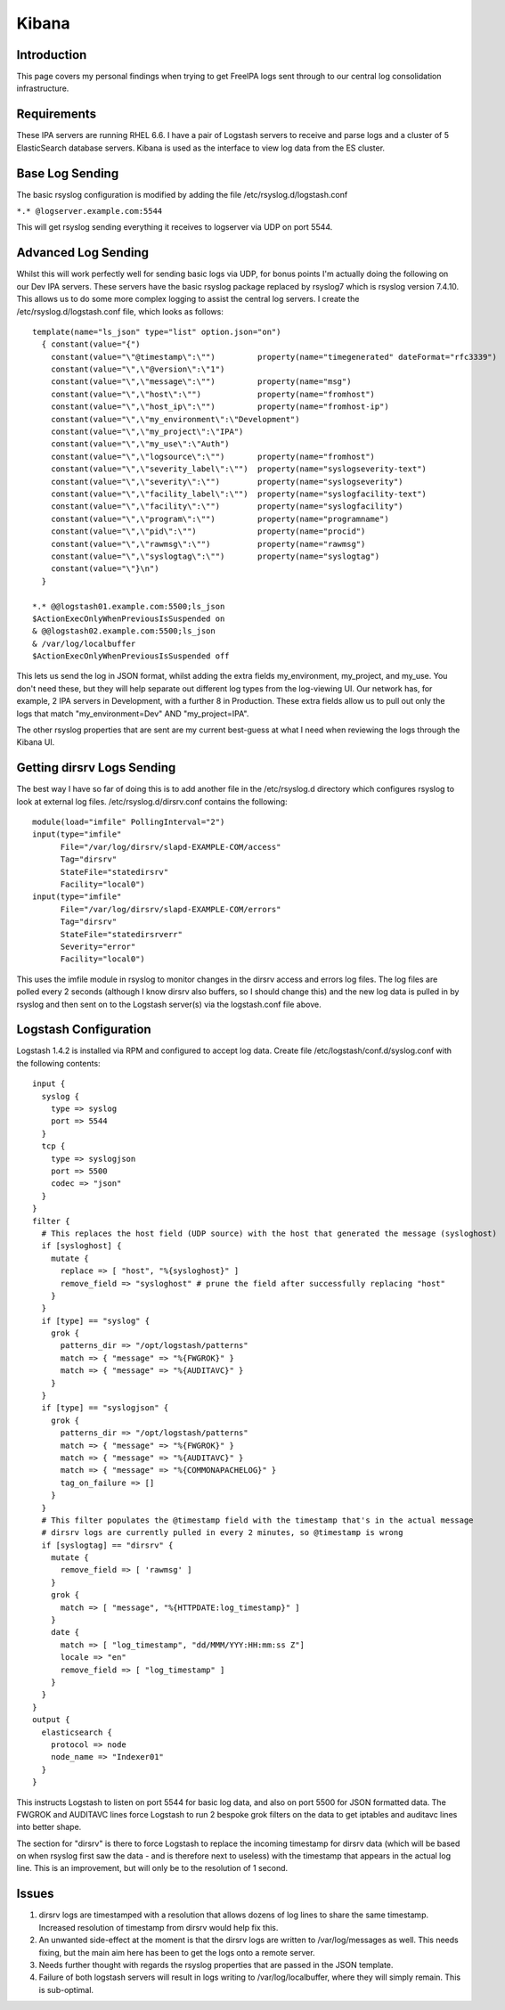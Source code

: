 Kibana
======

Introduction
------------

This page covers my personal findings when trying to get FreeIPA logs
sent through to our central log consolidation infrastructure.

Requirements
------------

These IPA servers are running RHEL 6.6. I have a pair of Logstash
servers to receive and parse logs and a cluster of 5 ElasticSearch
database servers. Kibana is used as the interface to view log data from
the ES cluster.



Base Log Sending
----------------

The basic rsyslog configuration is modified by adding the file
/etc/rsyslog.d/logstash.conf

``*.* @logserver.example.com:5544``

This will get rsyslog sending everything it receives to logserver via
UDP on port 5544.



Advanced Log Sending
--------------------

Whilst this will work perfectly well for sending basic logs via UDP, for
bonus points I'm actually doing the following on our Dev IPA servers.
These servers have the basic rsyslog package replaced by rsyslog7 which
is rsyslog version 7.4.10. This allows us to do some more complex
logging to assist the central log servers. I create the
/etc/rsyslog.d/logstash.conf file, which looks as follows:

::

    template(name="ls_json" type="list" option.json="on")
      { constant(value="{")
        constant(value="\"@timestamp\":\"")         property(name="timegenerated" dateFormat="rfc3339")
        constant(value="\",\"@version\":\"1")
        constant(value="\",\"message\":\"")         property(name="msg")
        constant(value="\",\"host\":\"")            property(name="fromhost")
        constant(value="\",\"host_ip\":\"")         property(name="fromhost-ip")
        constant(value="\",\"my_environment\":\"Development")
        constant(value="\",\"my_project\":\"IPA")
        constant(value="\",\"my_use\":\"Auth")
        constant(value="\",\"logsource\":\"")       property(name="fromhost")
        constant(value="\",\"severity_label\":\"")  property(name="syslogseverity-text")
        constant(value="\",\"severity\":\"")        property(name="syslogseverity")
        constant(value="\",\"facility_label\":\"")  property(name="syslogfacility-text")
        constant(value="\",\"facility\":\"")        property(name="syslogfacility")
        constant(value="\",\"program\":\"")         property(name="programname")
        constant(value="\",\"pid\":\"")             property(name="procid")
        constant(value="\",\"rawmsg\":\"")          property(name="rawmsg")
        constant(value="\",\"syslogtag\":\"")       property(name="syslogtag")
        constant(value="\"}\n")
      } 
    
    *.* @@logstash01.example.com:5500;ls_json
    $ActionExecOnlyWhenPreviousIsSuspended on
    & @@logstash02.example.com:5500;ls_json
    & /var/log/localbuffer
    $ActionExecOnlyWhenPreviousIsSuspended off

This lets us send the log in JSON format, whilst adding the extra fields
my_environment, my_project, and my_use. You don't need these, but they
will help separate out different log types from the log-viewing UI. Our
network has, for example, 2 IPA servers in Development, with a further 8
in Production. These extra fields allow us to pull out only the logs
that match "my_environment=Dev" AND "my_project=IPA".

The other rsyslog properties that are sent are my current best-guess at
what I need when reviewing the logs through the Kibana UI.



Getting dirsrv Logs Sending
---------------------------

The best way I have so far of doing this is to add another file in the
/etc/rsyslog.d directory which configures rsyslog to look at external
log files. /etc/rsyslog.d/dirsrv.conf contains the following:

::

    module(load="imfile" PollingInterval="2")
    input(type="imfile"
          File="/var/log/dirsrv/slapd-EXAMPLE-COM/access"
          Tag="dirsrv"
          StateFile="statedirsrv"
          Facility="local0")
    input(type="imfile"
          File="/var/log/dirsrv/slapd-EXAMPLE-COM/errors"
          Tag="dirsrv"
          StateFile="statedirsrverr"
          Severity="error"
          Facility="local0")

This uses the imfile module in rsyslog to monitor changes in the dirsrv
access and errors log files. The log files are polled every 2 seconds
(although I know dirsrv also buffers, so I should change this) and the
new log data is pulled in by rsyslog and then sent on to the Logstash
server(s) via the logstash.conf file above.



Logstash Configuration
----------------------

Logstash 1.4.2 is installed via RPM and configured to accept log data.
Create file /etc/logstash/conf.d/syslog.conf with the following
contents:

::

    input {
      syslog {
        type => syslog
        port => 5544
      }
      tcp {
        type => syslogjson
        port => 5500
        codec => "json"
      }
    }
    filter {
      # This replaces the host field (UDP source) with the host that generated the message (sysloghost)
      if [sysloghost] {
        mutate {
          replace => [ "host", "%{sysloghost}" ]
          remove_field => "sysloghost" # prune the field after successfully replacing "host"
        }
      }
      if [type] == "syslog" {
        grok {
          patterns_dir => "/opt/logstash/patterns"
          match => { "message" => "%{FWGROK}" }
          match => { "message" => "%{AUDITAVC}" }
        }
      }
      if [type] == "syslogjson" {
        grok {
          patterns_dir => "/opt/logstash/patterns"
          match => { "message" => "%{FWGROK}" }
          match => { "message" => "%{AUDITAVC}" }
          match => { "message" => "%{COMMONAPACHELOG}" }
          tag_on_failure => []
        }
      }
      # This filter populates the @timestamp field with the timestamp that's in the actual message
      # dirsrv logs are currently pulled in every 2 minutes, so @timestamp is wrong
      if [syslogtag] == "dirsrv" {
        mutate {
          remove_field => [ 'rawmsg' ]
        }
        grok {
          match => [ "message", "%{HTTPDATE:log_timestamp}" ]
        }
        date {
          match => [ "log_timestamp", "dd/MMM/YYY:HH:mm:ss Z"]
          locale => "en"
          remove_field => [ "log_timestamp" ]
        }
      }
    }
    output {
      elasticsearch {
        protocol => node
        node_name => "Indexer01"
      }
    }

This instructs Logstash to listen on port 5544 for basic log data, and
also on port 5500 for JSON formatted data. The FWGROK and AUDITAVC lines
force Logstash to run 2 bespoke grok filters on the data to get iptables
and auditavc lines into better shape.

The section for "dirsrv" is there to force Logstash to replace the
incoming timestamp for dirsrv data (which will be based on when rsyslog
first saw the data - and is therefore next to useless) with the
timestamp that appears in the actual log line. This is an improvement,
but will only be to the resolution of 1 second.

Issues
------

#. dirsrv logs are timestamped with a resolution that allows dozens of
   log lines to share the same timestamp. Increased resolution of
   timestamp from dirsrv would help fix this.
#. An unwanted side-effect at the moment is that the dirsrv logs are
   written to /var/log/messages as well. This needs fixing, but the main
   aim here has been to get the logs onto a remote server.
#. Needs further thought with regards the rsyslog properties that are
   passed in the JSON template.
#. Failure of both logstash servers will result in logs writing to
   /var/log/localbuffer, where they will simply remain. This is
   sub-optimal.